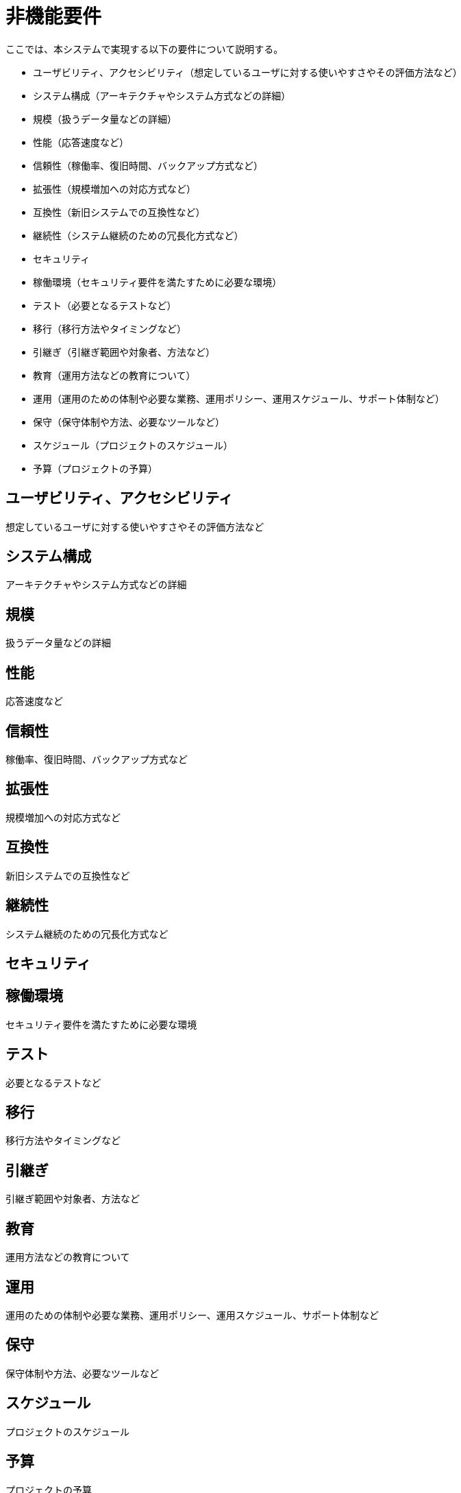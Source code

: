 = 非機能要件

////
以下も参考

* https://www.ipa.go.jp/archive/digital/iot-en-ci/jyouryuu/hikinou/ent03-b.html[IPA, システム構築の上流工程強化（非機能要求グレード）紹介ページ]
////

ここでは、本システムで実現する以下の要件について説明する。

* ユーザビリティ、アクセシビリティ（想定しているユーザに対する使いやすさやその評価方法など）
* システム構成（アーキテクチャやシステム方式などの詳細）
* 規模（扱うデータ量などの詳細）
* 性能（応答速度など）
* 信頼性（稼働率、復旧時間、バックアップ方式など）
* 拡張性（規模増加への対応方式など）
* 互換性（新旧システムでの互換性など）
* 継続性（システム継続のための冗長化方式など）
* セキュリティ
* 稼働環境（セキュリティ要件を満たすために必要な環境）
* テスト（必要となるテストなど）
* 移行（移行方法やタイミングなど）
* 引継ぎ（引継ぎ範囲や対象者、方法など）
* 教育（運用方法などの教育について）
* 運用（運用のための体制や必要な業務、運用ポリシー、運用スケジュール、サポート体制など）
* 保守（保守体制や方法、必要なツールなど）
* スケジュール（プロジェクトのスケジュール）
* 予算（プロジェクトの予算）


== ユーザビリティ、アクセシビリティ

想定しているユーザに対する使いやすさやその評価方法など

== システム構成

アーキテクチャやシステム方式などの詳細


== 規模

扱うデータ量などの詳細


== 性能

応答速度など


== 信頼性

稼働率、復旧時間、バックアップ方式など


== 拡張性

規模増加への対応方式など


== 互換性

新旧システムでの互換性など


== 継続性

システム継続のための冗長化方式など


== セキュリティ

== 稼働環境

セキュリティ要件を満たすために必要な環境


== テスト

必要となるテストなど


== 移行

移行方法やタイミングなど


== 引継ぎ

引継ぎ範囲や対象者、方法など


== 教育

運用方法などの教育について


== 運用

運用のための体制や必要な業務、運用ポリシー、運用スケジュール、サポート体制など


== 保守

保守体制や方法、必要なツールなど


== スケジュール

プロジェクトのスケジュール


== 予算

プロジェクトの予算

